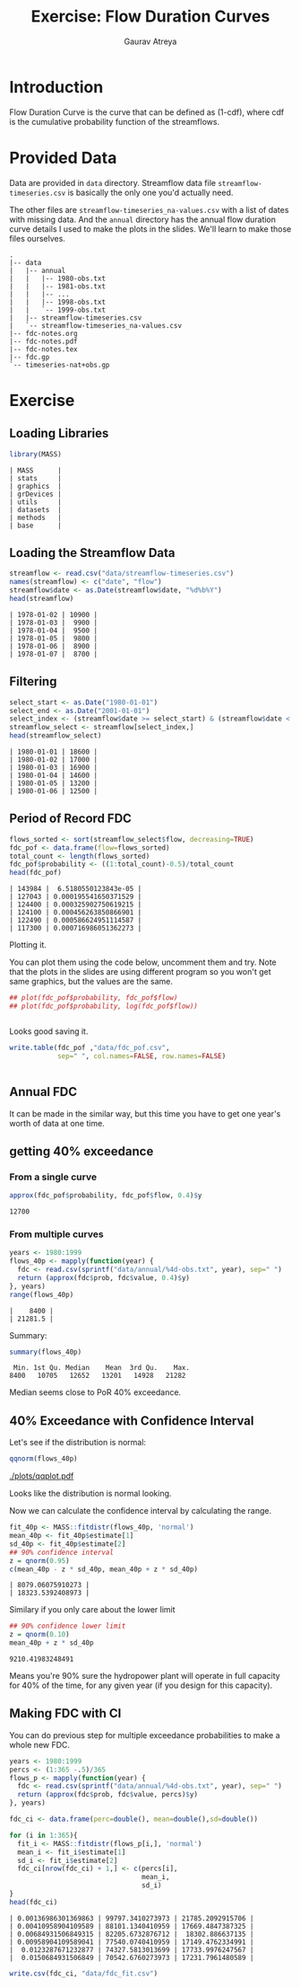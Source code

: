 # -*- org-export-use-babel: nil -*-
#+latex_class:mynotes
#+title: Exercise: Flow Duration Curves
#+author: Gaurav Atreya

* Introduction
Flow Duration Curve is the curve that can be defined as (1-cdf), where cdf is the cumulative probability function of the streamflows.

* Provided Data
Data are provided in ~data~ directory. Streamflow data file ~streamflow-timeseries.csv~ is basically the only one you'd actually need. 

The other files are ~streamflow-timeseries_na-values.csv~ with a list of dates with missing data. And the ~annual~ directory has the annual flow duration curve details I used to make the plots in the slides. We'll learn to make those files ourselves.

#+begin_src bash :exports result :results type verbatim :wrap src text
tree . --charsets ascii
#+end_src

#+RESULTS[0c54028ddc5224e38bbce390972c5553e51e349c]:
#+begin_src text
.
|-- data
|   |-- annual
|   |   |-- 1980-obs.txt
|   |   |-- 1981-obs.txt
|   |   |-- ...
|   |   |-- 1998-obs.txt
|   |   `-- 1999-obs.txt
|   |-- streamflow-timeseries.csv
|   `-- streamflow-timeseries_na-values.csv
|-- fdc-notes.org
|-- fdc-notes.pdf
|-- fdc-notes.tex
|-- fdc.gp
`-- timeseries-nat+obs.gp
#+end_src

* Exercise

** Loading Libraries
#+begin_src R :tangle yes :exports code :result output type verbatim :wrap src text
library(MASS)
#+end_src

#+RESULTS[5ca9a295e5cd7f93220dd02c5db3ab95d90e519e]:
#+begin_src text
| MASS      |
| stats     |
| graphics  |
| grDevices |
| utils     |
| datasets  |
| methods   |
| base      |
#+end_src

** Loading the Streamflow Data

#+begin_src R :tangle yes :exports both :result output type verbatim :wrap src text
streamflow <- read.csv("data/streamflow-timeseries.csv")
names(streamflow) <- c("date", "flow")
streamflow$date <- as.Date(streamflow$date, "%d%b%Y")
head(streamflow)
#+end_src

#+RESULTS[88d01dc145a15925b3bd8cf6709a42df77667a8f]:
#+begin_src text
| 1978-01-02 | 10900 |
| 1978-01-03 |  9900 |
| 1978-01-04 |  9500 |
| 1978-01-05 |  9800 |
| 1978-01-06 |  8900 |
| 1978-01-07 |  8700 |
#+end_src

** Filtering

#+begin_src R :tangle yes :exports both :result output type verbatim :wrap src text
select_start <- as.Date("1980-01-01")
select_end <- as.Date("2001-01-01")
select_index <- (streamflow$date >= select_start) & (streamflow$date < select_end)
streamflow_select <- streamflow[select_index,]
head(streamflow_select)
#+end_src

#+RESULTS[3f7fcd4902a76439c6e3338569d1cf4528172b53]:
#+begin_src text
| 1980-01-01 | 18600 |
| 1980-01-02 | 17000 |
| 1980-01-03 | 16900 |
| 1980-01-04 | 14600 |
| 1980-01-05 | 13200 |
| 1980-01-06 | 12500 |
#+end_src

** Period of Record FDC
#+begin_src R :tangle yes :exports both :result output type verbatim :wrap src text
flows_sorted <- sort(streamflow_select$flow, decreasing=TRUE)
fdc_pof <- data.frame(flow=flows_sorted)
total_count <- length(flows_sorted)
fdc_pof$probability <- ((1:total_count)-0.5)/total_count
head(fdc_pof)
#+end_src

#+RESULTS[0e7b8f393bfbc892f30fee6190812f31c5d92f2c]:
#+begin_src text
| 143984 |  6.5180550123843e-05 |
| 127043 | 0.000195541650371529 |
| 124400 | 0.000325902750619215 |
| 124100 | 0.000456263850866901 |
| 122490 | 0.000586624951114587 |
| 117300 | 0.000716986051362273 |
#+end_src

Plotting it.

You can plot them using the code below, uncomment them and try. Note that the plots in the slides are using different program so you won't get same graphics, but the values are the same.
#+begin_src R :tangle yes :exports both :result output type verbatim :wrap src text
## plot(fdc_pof$probability, fdc_pof$flow)
## plot(fdc_pof$probability, log(fdc_pof$flow))
#+end_src

#+RESULTS[ded61065cf2b48e76aa7e437d34e9622ea179147]:
#+begin_src text
#+end_src

Looks good saving it.

#+begin_src R :tangle yes :exports code :result output type verbatim :wrap src text
write.table(fdc_pof ,"data/fdc_pof.csv",
            sep=" ", col.names=FALSE, row.names=FALSE)
#+end_src

#+RESULTS[3a3b6be021c8941f94d041b13646f34b1578556d]:
#+begin_src text
#+end_src


** Annual FDC
It can be made in the similar way, but this time you have to get one year's worth of data at one time.

** getting 40% exceedance
*** From a single curve
#+begin_src R :tangle yes :exports both :result output type verbatim :wrap src text
approx(fdc_pof$probability, fdc_pof$flow, 0.4)$y
#+end_src

#+RESULTS[64b46705c40b7581ccc1a95c594117f260973137]:
#+begin_src text
12700
#+end_src

*** From multiple curves

#+begin_src R :tangle yes :exports both :result output type verbatim :wrap src text
years <- 1980:1999
flows_40p <- mapply(function(year) {
  fdc <- read.csv(sprintf("data/annual/%4d-obs.txt", year), sep=" ")
  return (approx(fdc$prob, fdc$value, 0.4)$y)
}, years)
range(flows_40p)
#+end_src

#+RESULTS[efb9961a8c60f54c813fe3754cdc9b7088c21e73]:
#+begin_src text
|    8400 |
| 21281.5 |
#+end_src

Summary:
#+begin_src R :tangle yes :exports both :result output type verbatim :wrap src text
summary(flows_40p)
#+end_src

#+RESULTS[ad54e1940391e8ae174a6af330c775df95c539fa]:
#+begin_src text
 Min. 1st Qu. Median    Mean  3rd Qu.    Max. 
8400   10705   12652   13201   14928   21282 
#+end_src

Median seems close to PoR 40% exceedance.

** 40% Exceedance with Confidence Interval

Let's see if the distribution is normal:

#+begin_src R :tangle yes :exports both :results output graphics :exports results :file plots/qqplot.pdf  
qqnorm(flows_40p)
#+end_src

[[./plots/qqplot.pdf]]

Looks like the distribution is normal looking.

Now we can calculate the confidence interval by calculating the range.
#+begin_src R :tangle yes :exports both :result output type verbatim :wrap src text
fit_40p <- MASS::fitdistr(flows_40p, 'normal')
mean_40p <- fit_40p$estimate[1]
sd_40p <- fit_40p$estimate[2]
## 90% confidence interval
z = qnorm(0.95)
c(mean_40p - z * sd_40p, mean_40p + z * sd_40p)
#+end_src

#+RESULTS[04b492e47164d1fcfae3d125e52373eab804c9e3]:
#+begin_src text
| 8079.06075910273 |
| 18323.5392408973 |
#+end_src

Similary if you only care about the lower limit
#+begin_src R :tangle yes :exports both :result output type verbatim :wrap src text
## 90% confidence lower limit
z = qnorm(0.10)
mean_40p + z * sd_40p
#+end_src

#+RESULTS[cc90db41ce25d140042e05507742d049c50657e8]:
#+begin_src text
9210.41983248491
#+end_src

Means you're 90% sure the hydropower plant will operate in full capacity for 40% of the time, for any given year (if you design for this capacity).



** Making FDC with CI
You can do previous step for multiple exceedance probabilities to make a whole new FDC.

#+begin_src R :tangle yes :exports both :result none
years <- 1980:1999
percs <- (1:365 -.5)/365
flows_p <- mapply(function(year) {
  fdc <- read.csv(sprintf("data/annual/%4d-obs.txt", year), sep=" ")
  return (approx(fdc$prob, fdc$value, percs)$y)
}, years)
#+end_src


#+begin_src R :tangle yes :exports both :result output type verbatim :wrap src text
fdc_ci <- data.frame(perc=double(), mean=double(),sd=double())

for (i in 1:365){
  fit_i <- MASS::fitdistr(flows_p[i,], 'normal')
  mean_i <- fit_i$estimate[1]
  sd_i <- fit_i$estimate[2]
  fdc_ci[nrow(fdc_ci) + 1,] <- c(percs[i],
                                 mean_i,
                                 sd_i)
}
head(fdc_ci)
#+end_src

#+RESULTS[d1621e331e806eba14ced57edd7f80e2007dddf5]:
#+begin_src text
| 0.00136986301369863 | 99797.3410273973 | 21785.2092915706 |
| 0.00410958904109589 | 88101.1340410959 | 17669.4847387325 |
| 0.00684931506849315 | 82205.6732876712 |  18302.886637135 |
| 0.00958904109589041 | 77540.0740410959 | 17149.4762334991 |
|  0.0123287671232877 | 74327.5813013699 | 17733.9976247567 |
|  0.0150684931506849 | 70542.6760273973 | 17231.7961480589 |
#+end_src


#+begin_src R :tangle yes :exports both :output none
write.csv(fdc_ci, "data/fdc_fit.csv")
#+end_src

#+RESULTS[8050981bcf573d663ae3fa45d82dfedc5cf152c2]:
